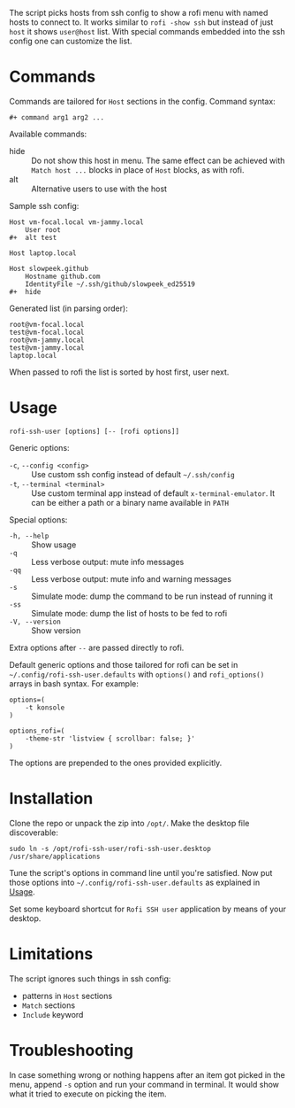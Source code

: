The script picks hosts from ssh config to show a rofi menu with named hosts to
connect to. It works similar to =rofi -show ssh= but instead of just =host= it
shows =user@host= list. With special commands embedded into the ssh config one
can customize the list.

[[./screenshot.png]]

* Commands

Commands are tailored for =Host= sections in the config. Command syntax:

#+begin_example
  ,#+ command arg1 arg2 ...
#+end_example

Available commands:

- hide :: Do not show this host in menu. The same effect can be achieved with
  =Match host ...= blocks in place of =Host= blocks, as with rofi.
- alt :: Alternative users to use with the host

Sample ssh config:

#+begin_example
  Host vm-focal.local vm-jammy.local
      User root
  ,#+  alt test

  Host laptop.local

  Host slowpeek.github
      Hostname github.com
      IdentityFile ~/.ssh/github/slowpeek_ed25519
  ,#+  hide
#+end_example

Generated list (in parsing order):

#+begin_example
  root@vm-focal.local
  test@vm-focal.local
  root@vm-jammy.local
  test@vm-jammy.local
  laptop.local
#+end_example

When passed to rofi the list is sorted by host first, user next.

* Usage

#+begin_example
  rofi-ssh-user [options] [-- [rofi options]]
#+end_example

Generic options:

- =-c=, =--config <config>= :: Use custom ssh config instead of default
  =~/.ssh/config=
- =-t=, =--terminal <terminal>= :: Use custom terminal app instead of default
  =x-terminal-emulator=. It can be either a path or a binary name available in
  =PATH=

Special options:

- =-h, --help= :: Show usage
- =-q= :: Less verbose output: mute info messages
- =-qq= :: Less verbose output: mute info and warning messages
- =-s= :: Simulate mode: dump the command to be run instead of running it
- =-ss= :: Simulate mode: dump the list of hosts to be fed to rofi
- =-V, --version= :: Show version

Extra options after =--= are passed directly to rofi.

Default generic options and those tailored for rofi can be set in
=~/.config/rofi-ssh-user.defaults= with =options()= and =rofi_options()= arrays
in bash syntax. For example:

#+begin_example
  options=(
      -t konsole
  )

  options_rofi=(
      -theme-str 'listview { scrollbar: false; }'
  )
#+end_example

The options are prepended to the ones provided explicitly.

* Installation

Clone the repo or unpack the zip into =/opt/=. Make the desktop file
discoverable:

#+begin_example
  sudo ln -s /opt/rofi-ssh-user/rofi-ssh-user.desktop /usr/share/applications
#+end_example

Tune the script's options in command line until you're satisfied. Now put those
options into =~/.config/rofi-ssh-user.defaults= as explained in [[#usage][Usage]].

Set some keyboard shortcut for =Rofi SSH user= application by means of your
desktop.

* Limitations

The script ignores such things in ssh config:

- patterns in =Host= sections
- =Match= sections
- =Include= keyword

* Troubleshooting

In case something wrong or nothing happens after an item got picked in the menu,
append =-s= option and run your command in terminal. It would show what it tried
to execute on picking the item.
